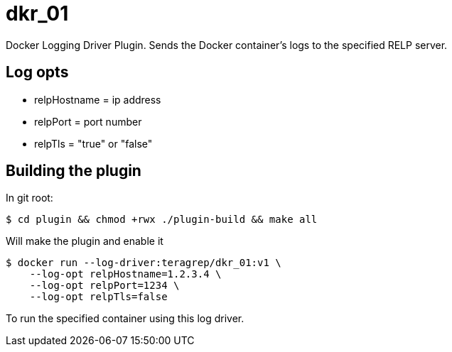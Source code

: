 = dkr_01

Docker Logging Driver Plugin. Sends the Docker container's logs to the specified RELP server.


== Log opts

* relpHostname = ip address
* relpPort = port number
* relpTls = "true" or "false"

== Building the plugin

In git root:
[,bash]
----
$ cd plugin && chmod +rwx ./plugin-build && make all
----
Will make the plugin and enable it

[,bash]
----
$ docker run --log-driver:teragrep/dkr_01:v1 \
    --log-opt relpHostname=1.2.3.4 \
    --log-opt relpPort=1234 \
    --log-opt relpTls=false
----
To run the specified container using this log driver.